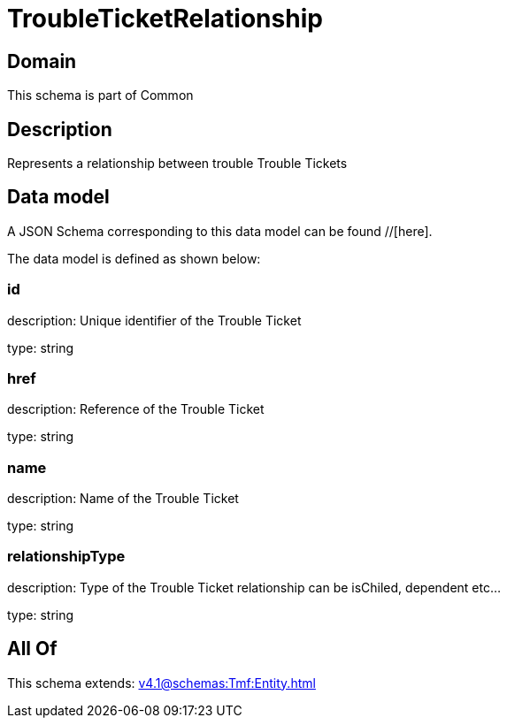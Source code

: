 = TroubleTicketRelationship

[#domain]
== Domain

This schema is part of Common

[#description]
== Description
Represents a relationship between trouble Trouble Tickets


[#data_model]
== Data model

A JSON Schema corresponding to this data model can be found //[here].



The data model is defined as shown below:


=== id
description: Unique identifier of the Trouble Ticket

type: string


=== href
description: Reference of the Trouble Ticket

type: string


=== name
description: Name of the Trouble Ticket

type: string


=== relationshipType
description: Type of the  Trouble Ticket relationship can be isChiled, dependent etc...

type: string


[#all_of]
== All Of

This schema extends: xref:v4.1@schemas:Tmf:Entity.adoc[]
